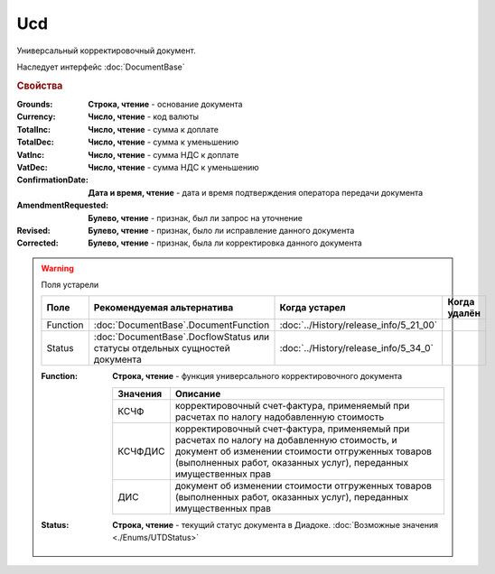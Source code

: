 Ucd
===

Универсальный корректировочный документ.

Наследует интерфейс :doc:`DocumentBase`


.. rubric:: Свойства

:Grounds:
    **Строка, чтение** - основание документа

:Currency:
    **Число, чтение** - код валюты

:TotalInc:
    **Число, чтение** - сумма к доплате

:TotalDec:
    **Число, чтение** -  сумма к уменьшению

:VatInc:
    **Число, чтение** - сумма НДС к доплате

:VatDec:
    **Число, чтение** - сумма НДС к уменьшению

:ConfirmationDate:
    **Дата и время, чтение** - дата и время подтверждения оператора передачи документа

:AmendmentRequested:
    **Булево, чтение** - признак, был ли запрос на уточнение

:Revised:
    **Булево, чтение** - признак, было ли исправление данного документа

:Corrected:
    **Булево, чтение** - признак, была ли корректировка данного документа

.. warning:: Поля устарели

    .. csv-table::
        :header: "Поле", "Рекомендуемая альтернатива", "Когда устарел", "Когда удалён"

        Function, :doc:`DocumentBase`.DocumentFunction, :doc:`../History/release_info/5_21_00`,
        Status, :doc:`DocumentBase`.DocflowStatus или статусы отдельных сущностей документа, :doc:`../History/release_info/5_34_0`,

    :Function:
        **Строка, чтение** - функция универсального корректировочного документа

        ======== =====================================================================================================================================================================================================================
        Значения Описание
        ======== =====================================================================================================================================================================================================================
        КСЧФ     корректировочный счет-фактура, применяемый при расчетах по налогу надобавленную стоимость
        КСЧФДИС  корректировочный счет-фактура, применяемый при расчетах по налогу на добавленную стоимость, и документ об изменении стоимости отгруженных товаров (выполненных работ, оказанных услуг), переданных имущественных прав
        ДИС      документ об изменении стоимости отгруженных товаров (выполненных работ, оказанных услуг), переданных имущественных прав
        ======== =====================================================================================================================================================================================================================

    :Status:
        **Строка, чтение** - текущий статус документа в Диадоке. :doc:`Возможные значения <./Enums/UTDStatus>`